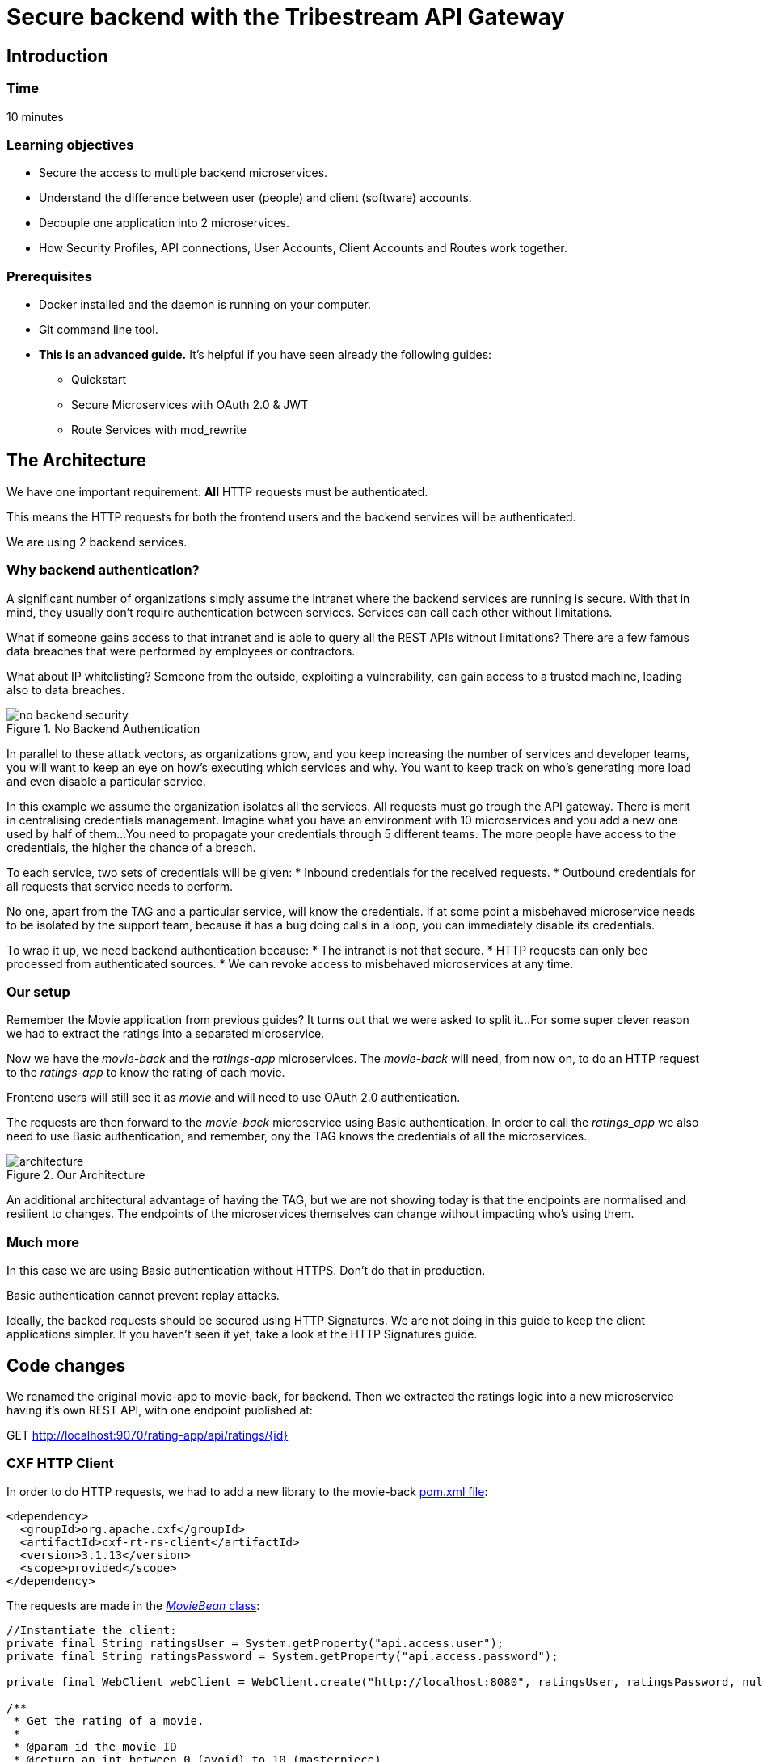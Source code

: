 :encoding: UTF-8
:linkattrs:
:sectlink:
:sectanchors:
:sectid:
:imagesdir: media

= Secure backend with the Tribestream API Gateway

== Introduction

=== Time
10 minutes

=== Learning objectives
* Secure the access to multiple backend microservices.
* Understand the difference between user (people) and client (software) accounts.
* Decouple one application into 2 microservices.
* How Security Profiles, API connections, User Accounts, Client Accounts and Routes work together.

=== Prerequisites
* Docker installed and the daemon is running on your computer.
* Git command line tool.
* *This is an advanced guide.* It's helpful if you have seen already the following guides:
** Quickstart
** Secure Microservices with OAuth 2.0 & JWT
** Route Services with mod_rewrite

== The Architecture
We have one important requirement: *All* HTTP requests must be authenticated.

This means the HTTP requests for both the frontend users and the backend services will be authenticated.

We are using 2 backend services.

=== Why backend authentication?
A significant number of organizations simply assume the intranet where the backend services are running is secure.
With that in mind, they usually don't require authentication between services.
Services can call each other without limitations.

What if someone gains access to that intranet and is able to query all the REST APIs without limitations?
There are a few famous data breaches that were performed by employees or contractors.

What about IP whitelisting?
Someone from the outside, exploiting a vulnerability, can gain access to a trusted machine, leading also to data breaches.

image::no-backend-security.png[title="No Backend Authentication"]

In parallel to these attack vectors, as organizations grow, and you keep increasing the number of services and developer teams, you will want to keep an eye on how's executing which services and why.
You want to keep track on who's generating more load and even disable a particular service.

In this example we assume the organization isolates all the services.
All requests must go trough the API gateway.
There is merit in centralising credentials management.
Imagine what you have an environment with 10 microservices and you add a new one used by half of them...
You need to propagate your credentials through 5 different teams.
The more people have access to the credentials, the higher the chance of a breach.

To each service, two sets of credentials will be given:
* Inbound credentials for the received requests.
* Outbound credentials for all requests that service needs to perform.

No one, apart from the TAG and a particular service, will know the credentials. If at some point a misbehaved microservice needs to be isolated by the support team, because it has a bug doing calls in a loop, you can immediately disable its credentials.

To wrap it up, we need backend authentication because:
* The intranet is not that secure.
* HTTP requests can only bee processed from authenticated sources.
* We can revoke access to misbehaved microservices at any time.

=== Our setup
Remember the Movie application from previous guides? It turns out that we were asked to split it...
For some super clever reason we had to extract the ratings into a separated microservice.

Now we have the _movie-back_ and the _ratings-app_ microservices.
The _movie-back_ will need, from now on, to do an HTTP request to the _ratings-app_ to know the rating of each movie.

Frontend users will still see it as _movie_ and will need to use OAuth 2.0 authentication.

The requests are then forward to the _movie-back_ microservice using Basic authentication. In order to call the _ratings_app_ we also need to use Basic authentication, and remember, ony the TAG knows the credentials of all the microservices.

image::architecture.png[title="Our Architecture"]

An additional architectural advantage of having the TAG, but we are not showing today is that the endpoints are normalised and resilient to changes. The endpoints of the microservices themselves can change without impacting who's using them.

=== Much more
In this case we are using Basic authentication without HTTPS. Don't do that in production.

Basic authentication cannot prevent replay attacks.

Ideally, the backed requests should be secured using HTTP Signatures. We are not doing in this guide to keep the client applications simpler. If you haven't seen it yet, take a look at the HTTP Signatures guide.

== Code changes
We renamed the original movie-app to movie-back, for backend.
Then we extracted the ratings logic into a new microservice having it's own REST API, with one endpoint published at:

GET http://localhost:9070/rating-app/api/ratings/{id}

=== CXF HTTP Client
In order to do HTTP requests, we had to add a new library to the movie-back https://github.com/tomitribe/demo-secure-backend/blob/master/movie-back/pom.xml[pom.xml file]:

```xml
<dependency>
  <groupId>org.apache.cxf</groupId>
  <artifactId>cxf-rt-rs-client</artifactId>
  <version>3.1.13</version>
  <scope>provided</scope>
</dependency>
```
The requests are made in the https://github.com/tomitribe/demo-secure-backend/blob/master/movie-back/src/main/java/io/superbiz/movie/persistence/MoviesBean.java[_MovieBean_ class]:
```java
//Instantiate the client:
private final String ratingsUser = System.getProperty("api.access.user");
private final String ratingsPassword = System.getProperty("api.access.password");

private final WebClient webClient = WebClient.create("http://localhost:8080", ratingsUser, ratingsPassword, null);

/**
 * Get the rating of a movie.
 *
 * @param id the movie ID
 * @return an int between 0 (avoid) to 10 (masterpiece)
 */
private int getRating(final long id) {
    return webClient.reset()
            .path(RATING_PATH, id)
            .get(Integer.class);
}
```
Because the microservices use http://tomee.apache.org/download-ng.html[TomEE], we can store the client credentials on the https://github.com/tomitribe/demo-secure-backend/blob/master/movie-back/src/main/tomee/conf/system.properties[system.properties file] at tomee/conf:

=== Activate basic auth on the Microservices
Both microservices use http://tomee.apache.org/download-ng.html[TomEE], for Basic auth we simply need to add a tomcat-users.xml file at tomee/conf:

* https://github.com/tomitribe/demo-secure-backend/blob/master/movie-back/src/main/tomee/conf/tomcat-users.xml[Movie-back credentials]
* https://github.com/tomitribe/demo-secure-backend/blob/master/ratings-app/src/main/tomee/conf/tomcat-users.xml[Ratings-app credentials]

== The Demo

=== Start the Tribestream API Gateway (TAG)
On another terminal execute the following command according to your operating system:

We can reuse the TAG docker container we created from the Tribe quickstart guide. To start TAG execute the following command:
```
docker start tag
```
If this is the first time you run TAG, open a terminal execute the following command according to your operating system:

For linux:
```
docker run --net="host" -de LICENSE=accept --name tag tomitribe/tribestream-api-gateway
```
For OsX:
```
docker run -de LICENSE=accept --name tag -p 8080:8080  tomitribe/tribestream-api-gateway
```
To see the TAG starting process log you can execute the following command:
```
docker logs -f tag
```

=== Open the TAG
Open a browser and navigate to: http://localhost:8080/tag

Login into the TAG dashboard using the following credentials:

* username:admin
* password:admin

image::loginGif.gif[title="TAG login and dashboard"]

=== Start the movie backend microservice
In order to run our demo Microservice we need to open a terminal and execute the following command:

If we already have used the movie-back:
```
docker start movie-back
```
For the first time:
```
docker run -d --net="host" --name movie-back  tomitribedev/movie-back
```
We can validate that our microservice is up and running by executing the following command:
```
curl -i http://localhost:9080/movie-back/api/movies
```
You must get a 401 error for unouthorized.

=== start the ratings app microservice
In order to run our demo Microservice we need to open a terminal and execute the following command:

If we already have used the ratings-app:
```
docker start ratings-app
```
For the first time:
```
docker run -d -p 9070:9070 --name ratings-app  tomitribedev/ratings-app
```
We can validate that our microservice is up and running by executing the following command:
```
curl -i http://localhost:9070/rating-app/api/ratings
```
You must get a 401 error for unouthorized.

=== Configure the TAG
We are going to add 2 user accounts, a client account, an OAuth 2.0 security profile, 2 API Connections and 2 routes to our microservices.
Please checkout this github project:
```
git clone https://github.com/tomitribe/demo-secure-backend.git
```
Change to the _demo-secure-backend_ folder:
```
cd demo-secure-backend
```
And execute this script for Linux:
```
./setup_data_linux.sh
```
Or this one for OsX or Windows:
```
./setup_data_osx.sh
```
The difference relates to how Docker sees the host computer network.

=== Test request will fail
The base setup assumes you only had the old microservice on, hence, it only has the user's OAuth profile,
the route and its API connection to can the _movie-back_ microservice:

image::movie-back.png[title="User Route forwards request to the Movie microservice"]

Because we now have the rating-app, we need to:

* Create the new routings-app API Connection
* Use that API Connection in the new Ratings Route
* Add a client secret to the movie-backend client account. This will allow the service make calls to the Ratings Route, which is protected with Basic auth

image::movie-backend-account.png[title="Movie calls the Ratings Route"]

=== Add API connection
On the Dashboard, click connections. Then, in the menu, click add API Connection. The modal view will popup:

image::api-connections-popup.png[title="Add Ratings API Connection"]
Because of how Docker works the location to insert is different for:

Linux: ```http://localhost:9070```
OSx and Windows: ```http://host.docker.internal:9070```

After clicking _Save_, the details page will be shown and, in the menu, you can add the Basic auth authentication:

image::api-connections-menu.png[title="The API Connection Menu - Add Basic Auth"]

A new section will be shown and you can add the necessary credentials to call the _ratings-app_. They have to match what you put in the https://github.com/tomitribe/demo-secure-backend/blob/master/ratings-app/src/main/tomee/conf/tomcat-users.xml[tomcat-users.xml of that app]:
username: rating; password: password.

image::api-connection-basic-auth.png[title="The API Connection Menu - Add Basic Auth"]

=== Add new Ratings Route
On the Dashboard, click _Routes_. Then, in the menu, click add _Mod_Rewrite Route_. The modal view will popup:

image::route-creation.png[title="Add Ratings Route"]
Add the name and the following rule:
```bash
RewriteRule ^/?ratings(.*) %{API:ratings-app}/rating-app/api/ratings$1 [P,NE,auth]
```
Where ```%{API:ratings-app}``` will use the previously created API Connection and the ```auth``` flag will open up the section where you can add the Basic profile. This will require all connection to this route to be authenticated with basic auth.

=== Add movie-backend client secret
We've already added the movie cliente account, we just need to add a client secret to it.

User accounts use _passwords_, software applications use _client secrets_.

On the Dashboard, click _Accounts_ and on the _Movie Client Access_ client Account:

image::account-menu.png[title="Account details menu"]
The modal will popup:

image::account-add-secret.png[title="Add client secret"]
We could also use OAuth 2.0 authentication. That capability if on, but we will not use it in this guide. Save it.

=== Test the setup
Let's simulate a user request by using the routes test window. Go to the Dashboard and select Routes. From the list click on the _user-route_. On the menu, click _Test_:

image::test-window.gif[title="Making a test"]

We use the Resource URL: ```/movie/movies``` we add OAuth 2.0 authentication with username: bob; password: superpassword.

When we click test we can see the 200 OK and the movies list shown in the payload section at the bottom.

== Stop all

Since both the TAG and the microservice were created with a specific container name, you can now stop both containers, from the command line execute the following command.

Stopping TAG:OAuth 2.0

```
docker stop tag
```
Stopping the movie backend microservice:
```
docker stop movie-back
```
Stopping the ratings app microservice:
```
docker stop ratings-app
```


== That's it

Thanks for reading this guide.



















